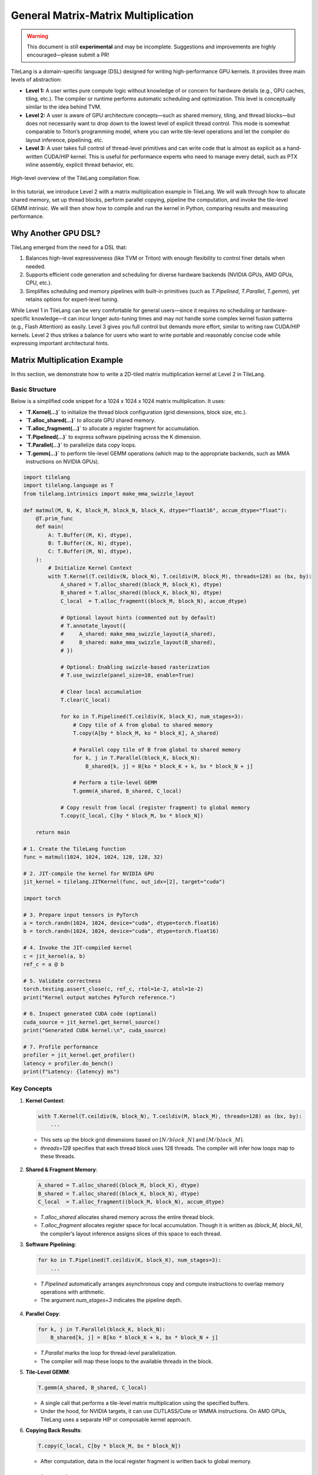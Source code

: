 ==============================================
General Matrix-Matrix Multiplication
==============================================

.. raw:: html

   <div style="text-align: left;">
       <em>Author:</em> <a href="https://github.com/LeiWang1999">Lei Wang</a>
   </div>

.. warning::

   This document is still **experimental** and may be incomplete.  
   Suggestions and improvements are highly encouraged—please submit a PR!

TileLang is a domain-specific language (DSL) designed for writing high-performance GPU kernels. It provides three main levels of abstraction:

* **Level 1:** A user writes pure compute logic without knowledge of or concern for hardware details (e.g., GPU caches, tiling, etc.). The compiler or runtime performs automatic scheduling and optimization. This level is conceptually similar to the idea behind TVM.

* **Level 2:** A user is aware of GPU architecture concepts—such as shared memory, tiling, and thread blocks—but does not necessarily want to drop down to the lowest level of explicit thread control. This mode is somewhat comparable to Triton’s programming model, where you can write tile-level operations and let the compiler do layout inference, pipelining, etc.

* **Level 3:** A user takes full control of thread-level primitives and can write code that is almost as explicit as a hand-written CUDA/HIP kernel. This is useful for performance experts who need to manage every detail, such as PTX inline assembly, explicit thread behavior, etc.

.. _fig-overview:

.. figure:: ../_static/img/overview.png
   :align: center
   :width: 50%
   :alt: Overview

   High-level overview of the TileLang compilation flow.

In this tutorial, we introduce Level 2 with a matrix multiplication example in TileLang. We will walk through how to allocate shared memory, set up thread blocks, perform parallel copying, pipeline the computation, and invoke the tile-level GEMM intrinsic. We will then show how to compile and run the kernel in Python, comparing results and measuring performance.

----------------------------
Why Another GPU DSL?
----------------------------

TileLang emerged from the need for a DSL that:

1. Balances high-level expressiveness (like TVM or Triton) with enough flexibility to control finer details when needed.
2. Supports efficient code generation and scheduling for diverse hardware backends (NVIDIA GPUs, AMD GPUs, CPU, etc.).
3. Simplifies scheduling and memory pipelines with built-in primitives (such as `T.Pipelined`, `T.Parallel`, `T.gemm`), yet retains options for expert-level tuning.

While Level 1 in TileLang can be very comfortable for general users—since it requires no scheduling or hardware-specific knowledge—it can incur longer auto-tuning times and may not handle some complex kernel fusion patterns (e.g., Flash Attention) as easily. Level 3 gives you full control but demands more effort, similar to writing raw CUDA/HIP kernels. Level 2 thus strikes a balance for users who want to write portable and reasonably concise code while expressing important architectural hints.

----------------------------
Matrix Multiplication Example
----------------------------

In this section, we demonstrate how to write a 2D-tiled matrix multiplication kernel at Level 2 in TileLang.

.. figure:: ../_static/img/MatmulExample.png
   :align: center
   :alt: Matmul Example

Basic Structure
^^^^^^^^^^^^^^^

Below is a simplified code snippet for a 1024 x 1024 x 1024 matrix multiplication. It uses:

* **`T.Kernel(...)`** to initialize the thread block configuration (grid dimensions, block size, etc.).
* **`T.alloc_shared(...)`** to allocate GPU shared memory.
* **`T.alloc_fragment(...)`** to allocate a register fragment for accumulation.
* **`T.Pipelined(...)`** to express software pipelining across the K dimension.
* **`T.Parallel(...)`** to parallelize data copy loops.
* **`T.gemm(...)`** to perform tile-level GEMM operations (which map to the appropriate backends, such as MMA instructions on NVIDIA GPUs).

.. code-block:: python

   import tilelang
   import tilelang.language as T
   from tilelang.intrinsics import make_mma_swizzle_layout

   def matmul(M, N, K, block_M, block_N, block_K, dtype="float16", accum_dtype="float"):
       @T.prim_func
       def main(
           A: T.Buffer((M, K), dtype),
           B: T.Buffer((K, N), dtype),
           C: T.Buffer((M, N), dtype),
       ):
           # Initialize Kernel Context
           with T.Kernel(T.ceildiv(N, block_N), T.ceildiv(M, block_M), threads=128) as (bx, by):
               A_shared = T.alloc_shared((block_M, block_K), dtype)
               B_shared = T.alloc_shared((block_K, block_N), dtype)
               C_local  = T.alloc_fragment((block_M, block_N), accum_dtype)

               # Optional layout hints (commented out by default)
               # T.annotate_layout({
               #     A_shared: make_mma_swizzle_layout(A_shared),
               #     B_shared: make_mma_swizzle_layout(B_shared),
               # })

               # Optional: Enabling swizzle-based rasterization
               # T.use_swizzle(panel_size=10, enable=True)

               # Clear local accumulation
               T.clear(C_local)

               for ko in T.Pipelined(T.ceildiv(K, block_K), num_stages=3):
                   # Copy tile of A from global to shared memory
                   T.copy(A[by * block_M, ko * block_K], A_shared)

                   # Parallel copy tile of B from global to shared memory
                   for k, j in T.Parallel(block_K, block_N):
                       B_shared[k, j] = B[ko * block_K + k, bx * block_N + j]

                   # Perform a tile-level GEMM
                   T.gemm(A_shared, B_shared, C_local)

               # Copy result from local (register fragment) to global memory
               T.copy(C_local, C[by * block_M, bx * block_N])

       return main

   # 1. Create the TileLang function
   func = matmul(1024, 1024, 1024, 128, 128, 32)

   # 2. JIT-compile the kernel for NVIDIA GPU
   jit_kernel = tilelang.JITKernel(func, out_idx=[2], target="cuda")

   import torch

   # 3. Prepare input tensors in PyTorch
   a = torch.randn(1024, 1024, device="cuda", dtype=torch.float16)
   b = torch.randn(1024, 1024, device="cuda", dtype=torch.float16)

   # 4. Invoke the JIT-compiled kernel
   c = jit_kernel(a, b)
   ref_c = a @ b

   # 5. Validate correctness
   torch.testing.assert_close(c, ref_c, rtol=1e-2, atol=1e-2)
   print("Kernel output matches PyTorch reference.")

   # 6. Inspect generated CUDA code (optional)
   cuda_source = jit_kernel.get_kernel_source()
   print("Generated CUDA kernel:\n", cuda_source)

   # 7. Profile performance
   profiler = jit_kernel.get_profiler()
   latency = profiler.do_bench()
   print(f"Latency: {latency} ms")

Key Concepts
^^^^^^^^^^^^

1. **Kernel Context**:

   .. code-block:: python

      with T.Kernel(T.ceildiv(N, block_N), T.ceildiv(M, block_M), threads=128) as (bx, by):
          ...

   - This sets up the block grid dimensions based on :math:`\lceil N / block\_N \rceil` and :math:`\lceil M / block\_M \rceil`.
   - `threads=128` specifies that each thread block uses 128 threads. The compiler will infer how loops map to these threads.

   .. figure:: ../_static/img/Parallel.png
      :align: center
      :alt: Parallel

2. **Shared & Fragment Memory**:

   .. code-block:: python

      A_shared = T.alloc_shared((block_M, block_K), dtype)
      B_shared = T.alloc_shared((block_K, block_N), dtype)
      C_local  = T.alloc_fragment((block_M, block_N), accum_dtype)

   - `T.alloc_shared` allocates shared memory across the entire thread block.
   - `T.alloc_fragment` allocates register space for local accumulation. Though it is written as `(block_M, block_N)`, the compiler’s layout inference assigns slices of this space to each thread.

3. **Software Pipelining**:

   .. code-block:: python

      for ko in T.Pipelined(T.ceildiv(K, block_K), num_stages=3):
          ...

   - `T.Pipelined` automatically arranges asynchronous copy and compute instructions to overlap memory operations with arithmetic.
   - The argument `num_stages=3` indicates the pipeline depth.

.. figure:: ../_static/img/software_pipeline_inference.png
   :align: center
   :alt: Software Pipeline Inference

4. **Parallel Copy**:

   .. code-block:: python

      for k, j in T.Parallel(block_K, block_N):
          B_shared[k, j] = B[ko * block_K + k, bx * block_N + j]

   - `T.Parallel` marks the loop for thread-level parallelization.
   - The compiler will map these loops to the available threads in the block.

5. **Tile-Level GEMM**:

   .. code-block:: python

      T.gemm(A_shared, B_shared, C_local)

   - A single call that performs a tile-level matrix multiplication using the specified buffers.
   - Under the hood, for NVIDIA targets, it can use CUTLASS/Cute or WMMA instructions. On AMD GPUs, TileLang uses a separate HIP or composable kernel approach.

6. **Copying Back Results**:

   .. code-block:: python

      T.copy(C_local, C[by * block_M, bx * block_N])

   - After computation, data in the local register fragment is written back to global memory.

----------------------------
Comparison with Other DSLs
----------------------------

TileLang Level 2 is conceptually similar to Triton in that the user can control tiling and parallelization, while letting the compiler handle many low-level details. However, TileLang also:

- Allows explicit memory layout annotations (e.g. `make_mma_swizzle_layout`).
- Supports a flexible pipeline pass (`T.Pipelined`) that can be automatically inferred or manually defined.
- Enables mixing different levels in a single program—for example, you can write some parts of your kernel in Level 3 (thread primitives) for fine-grained PTX/inline-assembly and keep the rest in Level 2.

-----------------------------------
Performance on Different Platforms
-----------------------------------

.. figure:: ../_static/img/op_benchmark_consistent_gemm_fp16.png
   :align: center
   :alt: Performance on Different Platforms

When appropriately tuned (e.g., by using an auto-tuner), TileLang achieves performance comparable to or better than vendor libraries and Triton on various GPUs. In internal benchmarks, for an FP16 matrix multiply (e.g., 4090, A100, H100, MI300X), TileLang has shown:

- ~1.1x speedup over cuBLAS on RTX 4090
- ~0.97x on A100 (on par with cuBLAS)
- ~1.0x on H100
- ~1.04x on MI300X
- Compared to Triton, speedups range from 1.08x to 1.25x depending on the hardware.

These measurements will vary based on tile sizes, pipeline stages, and the hardware’s capabilities.

----------------------------
Conclusion
----------------------------

This tutorial demonstrated a Level 2 TileLang kernel for matrix multiplication. With just a few lines of code:

1. We allocated shared memory and register fragments.
2. We pipelined the loading and computation along the K dimension.
3. We used parallel copying to efficiently load tiles from global memory.
4. We invoked `T.gemm` to dispatch a tile-level matrix multiply.
5. We verified correctness against PyTorch and examined performance.

By balancing high-level abstractions (like `T.copy`, `T.Pipelined`, `T.gemm`) with the ability to annotate layouts or drop to thread primitives (Level 3) when needed, TileLang can be both user-friendly and highly tunable. We encourage you to experiment with tile sizes, pipeline depths, or explicit scheduling to see how performance scales across different GPUs.

For more advanced usage—including partial lowering, explicitly controlling thread primitives, or using inline assembly—you can explore Level 3. Meanwhile, for purely functional expressions and high-level scheduling auto-tuning, consider Level 1.

----------------------------
Further Resources
----------------------------

* `TileLang GitHub <https://github.com/tile-ai/tilelang>`_
* `BitBLAS <https://github.com/tile-ai/bitblas>`_
* `Triton <https://github.com/openai/triton>`_
* `Cutlass <https://github.com/NVIDIA/cutlass>`_
* `PyCUDA <https://documen.tician.de/pycuda/>`_
